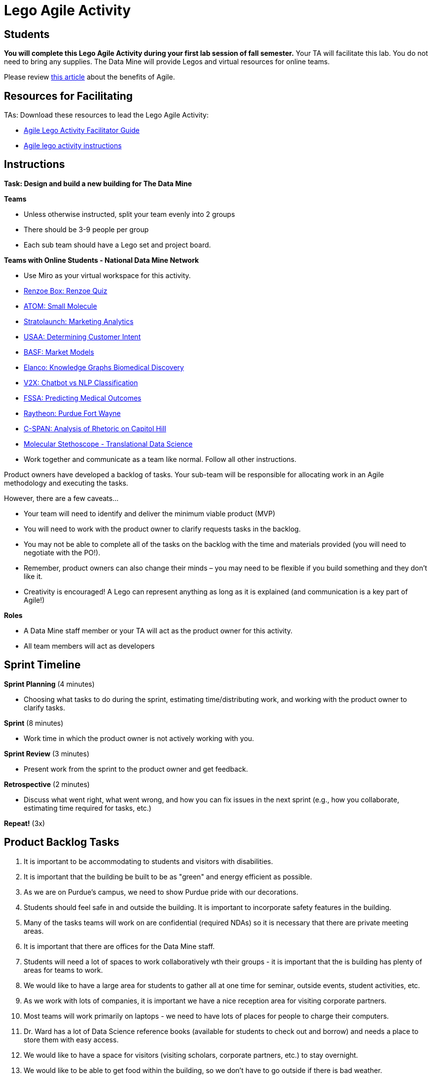 = Lego Agile Activity

== Students

*You will complete this Lego Agile Activity during your first lab session of fall semester.* Your TA will facilitate this lab. You do not need to bring any supplies. The Data Mine will provide Legos and virtual resources for online teams.  

Please review link:https://thisiszone.medium.com/using-lego-to-show-the-advantages-of-an-agile-approach-to-software-development-3eda6e5c2114[this article] about the benefits of Agile. 

== Resources for Facilitating 

TAs: Download these resources to lead the Lego Agile Activity:

- xref:attachment$Agile-Lego-Activity-Facilitator-Guide.docx[Agile Lego Activity Facilitator Guide]
- xref:attachment$Agile-lego-activity-instructions.pptx[Agile lego activity instructions]

== Instructions

*Task: Design and build a new building for The Data Mine*

*Teams*

- Unless otherwise instructed, split your team evenly into 2 groups
- There should be 3-9 people per group
- Each sub team should have a Lego set and project board.

*Teams with Online Students - National Data Mine Network*

- Use Miro as your virtual workspace for this activity. 
- https://miro.com/app/board/uXjVMt6BdM8=/?share_link_id=715814472843[Renzoe Box: Renzoe Quiz]
- https://miro.com/app/board/uXjVMt6BdOc=/?share_link_id=643384079426[ATOM: Small Molecule]
- https://miro.com/app/board/uXjVMvf4FrQ=/?share_link_id=444747465977[Stratolaunch: Marketing Analytics]
- https://miro.com/app/board/uXjVMt6BdDU=/?share_link_id=319729496310[USAA: Determining Customer Intent]
- https://miro.com/app/board/uXjVMt6Bd7Y=/?share_link_id=409332192651[BASF: Market Models]
- https://miro.com/app/board/uXjVMvf4F38=/?share_link_id=591923702533[Elanco: Knowledge Graphs Biomedical Discovery]
- https://miro.com/app/board/uXjVMvf4F0c=/?share_link_id=513756845743[V2X: Chatbot vs NLP Classification]
- https://miro.com/app/board/uXjVMvf4FpY=/?share_link_id=323650648464[FSSA: Predicting Medical Outcomes]
- https://miro.com/app/board/uXjVMt5d2-8=/?share_link_id=225823834021[Raytheon: Purdue Fort Wayne]
- https://miro.com/app/board/uXjVMtec7vI=/?share_link_id=137606790664[C-SPAN: Analysis of Rhetoric on Capitol Hill]
- https://miro.com/welcomeonboard/NUpCcW9Oc0ZjcWpJSmNzOWxXVjJIQmkyODl1eW1xSWdxNWk4bWtYM1Q3QnpxaUJ2dnNRNlBSMWNPSnlyUU1iWnwzNDU4NzY0NTYxNTI1MDQyMzk0fDI=?share_link_id=251632784775[Molecular Stethoscope - Translational Data Science]

- Work together and communicate as a team like normal. Follow all other instructions. 

Product owners have developed a backlog of tasks. Your sub-team will be responsible for allocating work in an Agile methodology and executing the tasks.

However, there are a few caveats...

- Your team will need to identify and deliver the minimum viable product (MVP)
- You will need to work with the product owner to clarify requests tasks in the backlog.
- You may not be able to complete all of the tasks on the backlog with the time and materials 
provided (you will need to negotiate with the PO!). 
- Remember, product owners can also change their minds – you may need to be flexible if you build something and they don’t like it.
- Creativity is encouraged! A Lego can represent anything as long as it is explained (and communication is a key part of Agile!)

*Roles*

- A Data Mine staff member or your TA will act as the product owner for this activity.  
- All team members will act as developers

== Sprint Timeline
*Sprint Planning* (4 minutes)  

- Choosing what tasks to do during the sprint, estimating time/distributing work, and working with the 
product owner to clarify tasks.

*Sprint* (8 minutes) 

- Work time in which the product owner is not actively working with you.

*Sprint Review* (3 minutes)

- Present work from the sprint to the product owner and get feedback.

*Retrospective* (2 minutes)

- Discuss what went right, what went wrong, and how you can fix issues in the next sprint (e.g., how 
you collaborate, estimating time required for tasks, etc.)

*Repeat!* (3x)

== Product Backlog Tasks 

1. It is important to be accommodating to students and visitors with disabilities. 
2. It is important that the building be built to be as "green" and energy efficient as possible. 
3. As we are on Purdue's campus, we need to show Purdue pride with our decorations. 
4. Students should feel safe in and outside the building. It is important to incorporate safety features in the building. 
5. Many of the tasks teams will work on are confidential (required NDAs) so it is necessary that there are private meeting areas. 
6. It is important that there are offices for the Data Mine staff. 
7. Students will need a lot of spaces to work collaboratively wth their groups - it is important that the is building has plenty of areas for teams to work. 
8. We would like to have a large area for students to gather all at one time for seminar, outside events, student activities, etc. 
9. As we work with lots of companies, it is important we have a nice reception area for visiting corporate partners. 
10. Most teams will work primarily on laptops - we need to have lots of places for people to charge their computers. 
11. Dr. Ward has a lot of Data Science reference books (available for students to check out and borrow) and needs a place to store them with easy access. 
12. We would like to have a space for visitors (visiting scholars, corporate partners, etc.) to stay overnight. 
13. We would like to be able to get food within the building, so we don't have to go outside if there is bad weather. 
14. Sometimes you need to take a walk to clear your mind before coming back to a problem. It would be nice to have a green space to walk around. 
15. There will be a lot of meetings between corporate partners and students - we need to have a good IT infrastructure. 
16. The Data Mine staff needs to stay caffeinated - we would like to be able to get a coffee or tea within the building. 
17. A lot of the students will walk to this building. It is important that the outside areas be pedestrian friendly. 
18. It would be nice to have a way for students and staff to exercise within the building. 
19. A lot of students use bikes to get around campus. We will need a place for students to store their bikes when visiting the building. 
20. As parking is always at a premium at Purdue, we would like to have dedicated parking spots for staff and visitors. 
21. As we work on cutting-edge technologies, the building must be high tech. 
22. We know the Data Mine students are going to be successful - we would like to display the accomplishments of TDM alumni. 
23. To better integrate the building on Purdue's campus, we would like it to be on the path for fountain runs. 
24. Several of the corporate partner projects involve working with hardware in addition to software. We would like to have a maker space. 
25. It is very important to keep a space clean and tidy. 
26. As more cars are starting to be electric, we need a place to charge electric cars. 


test test test 
